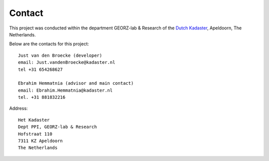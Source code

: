 .. _contact:


*******
Contact
*******

This project was conducted
within the department GEORZ-lab & Research of
the `Dutch Kadaster <http://www.kadaster.nl>`_, Apeldoorn, The Netherlands.

Below are the contacts for this project::

   Just van den Broecke (developer)
   email: Just.vandenBroecke@kadaster.nl
   tel +31 654268627

   Ebrahim Hemmatnia (advisor and main contact)
   email: Ebrahim.Hemmatnia@kadaster.nl
   tel. +31 881832216

Address::

   Het Kadaster
   Dept PPI, GEORZ-lab & Research
   Hofstraat 110
   7311 KZ Apeldoorn
   The Netherlands




